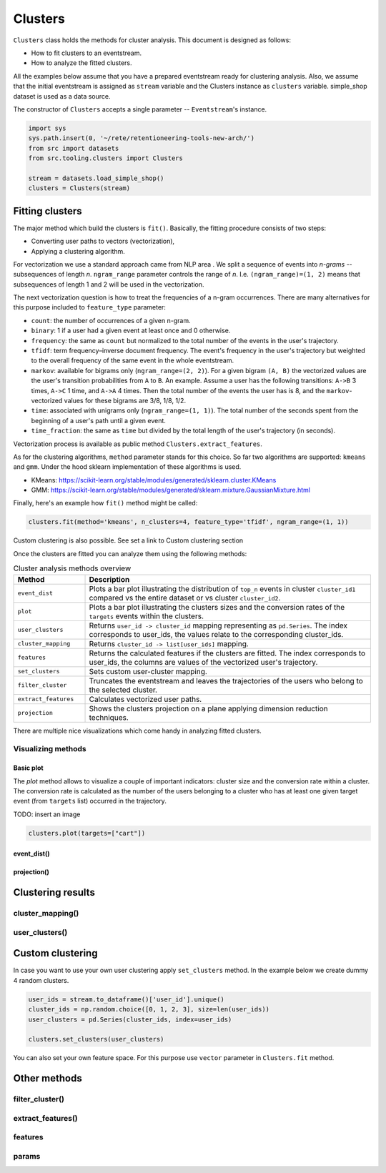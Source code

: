 .. raw:: html

    <style>
        .red {color:#24ff83; font-weight:bold;}
    </style>

.. role:: red

Clusters
========

``Clusters`` class holds the methods for cluster analysis. This document is designed as follows:

- How to fit clusters to an eventstream.
- How to analyze the fitted clusters.

All the examples below assume that you have a prepared eventstream ready for clustering analysis. Also, we assume that the initial eventstream is assigned as ``stream`` variable and the Clusters instance as ``clusters`` variable. simple_shop dataset is used as a data source.

The constructor of ``Clusters`` accepts a single parameter -- ``Eventstream``'s instance.

.. code-block:: python

    import sys
    sys.path.insert(0, '~/rete/retentioneering-tools-new-arch/')
    from src import datasets
    from src.tooling.clusters import Clusters

    stream = datasets.load_simple_shop()
    clusters = Clusters(stream)

Fitting clusters
----------------

The major method which build the clusters is ``fit()``. Basically, the fitting procedure consists of two steps:

- Converting user paths to vectors (vectorization),

- Applying a clustering algorithm.

For vectorization we use a standard approach came from NLP area . We split a sequence of events into *n-grams* -- subsequences of length *n*. ``ngram_range`` parameter controls the range of *n*. I.e. ``(ngram_range)=(1, 2)`` means that subsequences of length 1 and 2 will be used in the vectorization.

The next vectorization question is how to treat the frequencies of a n-gram occurrences. There are many alternatives for this purpose included to ``feature_type`` parameter:

- ``count``: the number of occurrences of a given n-gram.
- ``binary``: 1 if a user had a given event at least once and 0 otherwise.
- ``frequency``: the same as ``count`` but normalized to the total number of the events in the user's trajectory.
- ``tfidf``: term frequency–inverse document frequency. The event's frequency in the user's trajectory but weighted to the overall frequency of the same event in the whole eventstream.
- ``markov``: available for bigrams only (``ngram_range=(2, 2)``). For a given bigram ``(A, B)`` the vectorized values are the user's transition probabilities from ``A`` to ``B``. An example. Assume a user has the following transitions: ``A->B`` 3 times, ``A->C`` 1 time, and ``A->A`` 4 times. Then the total number of the events the user has is 8, and the ``markov``-vectorized values for these bigrams are 3/8, 1/8, 1/2.
- ``time``: associated with unigrams only (``ngram_range=(1, 1)``). The total number of the seconds spent from the beginning of a user's path until a given event.
- ``time_fraction``: the same as ``time`` but divided by the total length of the user's trajectory (in seconds).

Vectorization process is available as public method ``Clusters.extract_features``.

As for the clustering algorithms, ``method`` parameter stands for this choice. So far two algorithms are supported: ``kmeans`` and ``gmm``. Under the hood sklearn implementation of these algorithms is used.

- KMeans: `https://scikit-learn.org/stable/modules/generated/sklearn.cluster.KMeans <https://scikit-learn.org/stable/modules/generated/sklearn.cluster.KMeans>`_
- GMM: `https://scikit-learn.org/stable/modules/generated/sklearn.mixture.GaussianMixture.html <https://scikit-learn.org/stable/modules/generated/sklearn.mixture.GaussianMixture.html>`_

Finally, here's an example how ``fit()`` method might be called:

.. code-block:: python

    clusters.fit(method='kmeans', n_clusters=4, feature_type='tfidf', ngram_range=(1, 1))

Custom clustering is also possible. See :red:`set a link to Custom clustering section`

Once the clusters are fitted you can analyze them using the following methods:

.. table:: Cluster analysis methods overview
    :widths: 20 80
    :class: tight-table

    +----------------------+------------------------------------------------------------------------------------------------------------------------------------------------------------------+
    | Method               | Description                                                                                                                                                      |
    +======================+==================================================================================================================================================================+
    | ``event_dist``       | Plots a bar plot illustrating the distribution of ``top_n`` events in cluster ``cluster_id1`` compared vs the entire dataset or vs cluster ``cluster_id2``.      |
    +----------------------+------------------------------------------------------------------------------------------------------------------------------------------------------------------+
    | ``plot``             | Plots a bar plot illustrating the clusters sizes and the conversion rates of the ``targets`` events within the clusters.                                         |
    +----------------------+------------------------------------------------------------------------------------------------------------------------------------------------------------------+
    | ``user_clusters``    | Returns ``user_id -> cluster_id`` mapping representing as ``pd.Series``. The index corresponds to user_ids, the values relate to the corresponding cluster_ids.  |
    +----------------------+------------------------------------------------------------------------------------------------------------------------------------------------------------------+
    | ``cluster_mapping``  | Returns ``cluster_id -> list[user_ids]`` mapping.                                                                                                                |
    +----------------------+------------------------------------------------------------------------------------------------------------------------------------------------------------------+
    | ``features``         | Returns the calculated features if the clusters are fitted. The index corresponds to user_ids, the columns are values of the vectorized user's trajectory.       |
    +----------------------+------------------------------------------------------------------------------------------------------------------------------------------------------------------+
    | ``set_clusters``     | Sets custom user-cluster mapping.                                                                                                                                |
    +----------------------+------------------------------------------------------------------------------------------------------------------------------------------------------------------+
    | ``filter_cluster``   | Truncates the eventstream and leaves the trajectories of the users who belong to the selected cluster.                                                           |
    +----------------------+------------------------------------------------------------------------------------------------------------------------------------------------------------------+
    | ``extract_features`` | Calculates vectorized user paths.                                                                                                                                |
    +----------------------+------------------------------------------------------------------------------------------------------------------------------------------------------------------+
    | ``projection``       | Shows the clusters projection on a plane applying dimension reduction techniques.                                                                                |
    +----------------------+------------------------------------------------------------------------------------------------------------------------------------------------------------------+

There are multiple nice visualizations which come handy in analyzing fitted clusters.

Visualizing methods
~~~~~~~~~~~~~~~~~~~

Basic plot
^^^^^^^^^^
The `plot` method allows to visualize a couple of important indicators: cluster size and the conversion rate within a cluster. The conversion rate is calculated as the number of the users belonging to a cluster who has at least one given target event (from ``targets`` list) occurred in the trajectory.

:red:`TODO: insert an image`

.. code-block:: python

    clusters.plot(targets=["cart"])

event_dist()
^^^^^^^^^^^^

projection()
^^^^^^^^^^^^



Сlustering results
------------------

cluster_mapping()
~~~~~~~~~~~~~~~~~

user_clusters()
~~~~~~~~~~~~~~~


Сustom clustering
-----------------

In case you want to use your own user clustering apply ``set_clusters`` method. In the example below we create dummy 4 random clusters.

.. code-block:: python

    user_ids = stream.to_dataframe()['user_id'].unique()
    cluster_ids = np.random.choice([0, 1, 2, 3], size=len(user_ids))
    user_clusters = pd.Series(cluster_ids, index=user_ids)

    clusters.set_clusters(user_clusters)

You can also set your own feature space. For this purpose use ``vector`` parameter in ``Clusters.fit`` method.

Other methods
-------------

filter_cluster()
~~~~~~~~~~~~~~~~

extract_features()
~~~~~~~~~~~~~~~~~~

features
~~~~~~~~

params
~~~~~~
